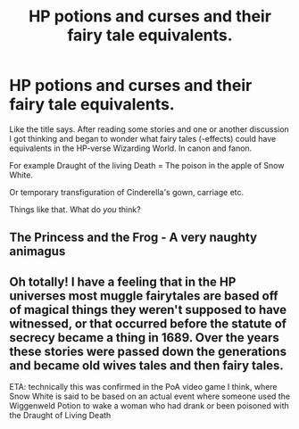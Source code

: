 #+TITLE: HP potions and curses and their fairy tale equivalents.

* HP potions and curses and their fairy tale equivalents.
:PROPERTIES:
:Author: RexCaldoran
:Score: 6
:DateUnix: 1588180322.0
:DateShort: 2020-Apr-29
:END:
Like the title says. After reading some stories and one or another discussion I got thinking and began to wonder what fairy tales (-effects) could have equivalents in the HP-verse Wizarding World. In canon and fanon.

For example Draught of the living Death = The poison in the apple of Snow White.

Or temporary transfiguration of Cinderella's gown, carriage etc.

Things like that. What do /you/ think?


** The Princess and the Frog - A very naughty animagus
:PROPERTIES:
:Author: Kellar21
:Score: 8
:DateUnix: 1588182955.0
:DateShort: 2020-Apr-29
:END:


** Oh totally! I have a feeling that in the HP universes most muggle fairytales are based off of magical things they weren't supposed to have witnessed, or that occurred before the statute of secrecy became a thing in 1689. Over the years these stories were passed down the generations and became old wives tales and then fairy tales.

ETA: technically this was confirmed in the PoA video game I think, where Snow White is said to be based on an actual event where someone used the Wiggenweld Potion to wake a woman who had drank or been poisoned with the Draught of Living Death
:PROPERTIES:
:Author: indigoissues
:Score: 3
:DateUnix: 1588181533.0
:DateShort: 2020-Apr-29
:END:
